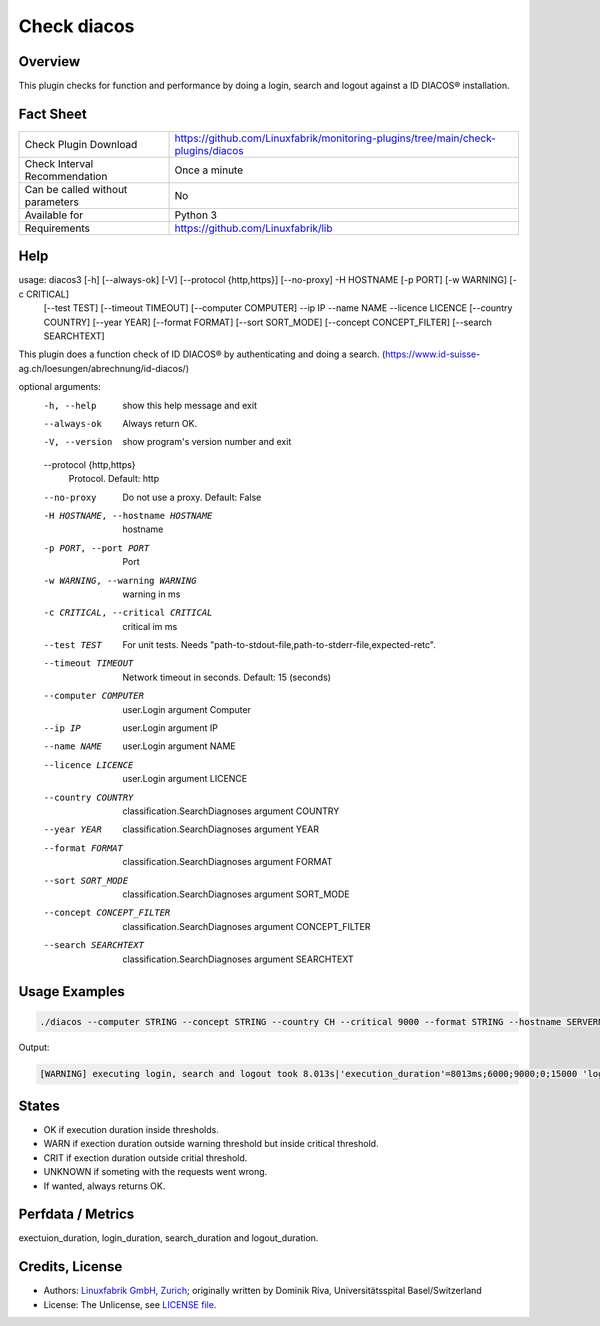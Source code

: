 Check diacos
=========================

Overview
--------

This plugin checks for function and performance by doing a login, search and logout against a ID DIACOS® installation.


Fact Sheet
----------

.. csv-table::
    :widths: 30, 70
    
    "Check Plugin Download",                "https://github.com/Linuxfabrik/monitoring-plugins/tree/main/check-plugins/diacos"
    "Check Interval Recommendation",        "Once a minute"
    "Can be called without parameters",     "No"
    "Available for",                        "Python 3"
    "Requirements",                         "https://github.com/Linuxfabrik/lib"


Help
----

.. code-block:: text

usage: diacos3 [-h] [--always-ok] [-V] [--protocol {http,https}] [--no-proxy] -H HOSTNAME [-p PORT] [-w WARNING] [-c CRITICAL]
               [--test TEST] [--timeout TIMEOUT] [--computer COMPUTER] --ip IP --name NAME --licence LICENCE [--country COUNTRY]
               [--year YEAR] [--format FORMAT] [--sort SORT_MODE] [--concept CONCEPT_FILTER] [--search SEARCHTEXT]

This plugin does a function check of ID DIACOS® by authenticating and doing a search. (https://www.id-suisse-
ag.ch/loesungen/abrechnung/id-diacos/)

optional arguments:
  -h, --help            show this help message and exit
  --always-ok           Always return OK.
  -V, --version         show program's version number and exit
  --protocol {http,https}
                        Protocol. Default: http
  --no-proxy            Do not use a proxy. Default: False
  -H HOSTNAME, --hostname HOSTNAME
                        hostname
  -p PORT, --port PORT  Port
  -w WARNING, --warning WARNING
                        warning in ms
  -c CRITICAL, --critical CRITICAL
                        critical im ms
  --test TEST           For unit tests. Needs "path-to-stdout-file,path-to-stderr-file,expected-retc".
  --timeout TIMEOUT     Network timeout in seconds. Default: 15 (seconds)
  --computer COMPUTER   user.Login argument Computer
  --ip IP               user.Login argument IP
  --name NAME           user.Login argument NAME
  --licence LICENCE     user.Login argument LICENCE
  --country COUNTRY     classification.SearchDiagnoses argument COUNTRY
  --year YEAR           classification.SearchDiagnoses argument YEAR
  --format FORMAT       classification.SearchDiagnoses argument FORMAT
  --sort SORT_MODE      classification.SearchDiagnoses argument SORT_MODE
  --concept CONCEPT_FILTER
                        classification.SearchDiagnoses argument CONCEPT_FILTER
  --search SEARCHTEXT   classification.SearchDiagnoses argument SEARCHTEXT
		

Usage Examples
--------------

.. code-block:: bash

    ./diacos --computer STRING --concept STRING --country CH --critical 9000 --format STRING --hostname SERVERNAME --ip STRING --licence LONGSTRING --name STRING --port 9999 --protocol https --search STRING --sort STRING --timeout 15 --warning 3000 --year 2020

Output:

.. code-block:: text

    [WARNING] executing login, search and logout took 8.013s|'execution_duration'=8013ms;6000;9000;0;15000 'login_duration'=3ms;6000;9000;0;15000 'search_duration'=7678ms;6000;9000;0;15000 'logout_duration'=2ms;6000;9000;0;15000


States
------

* OK if execution duration inside thresholds.
* WARN if exection duration outside warning threshold but inside critical threshold.
* CRIT if exection duration outside critial threshold.
* UNKNOWN if someting with the requests went wrong.
* If wanted, always returns OK.


Perfdata / Metrics
------------------

exectuion_duration, login_duration, search_duration and logout_duration.


Credits, License
----------------

* Authors: `Linuxfabrik GmbH, Zurich <https://www.linuxfabrik.ch>`_; originally written by Dominik Riva, Universitätsspital Basel/Switzerland
* License: The Unlicense, see `LICENSE file <https://unlicense.org/>`_.
